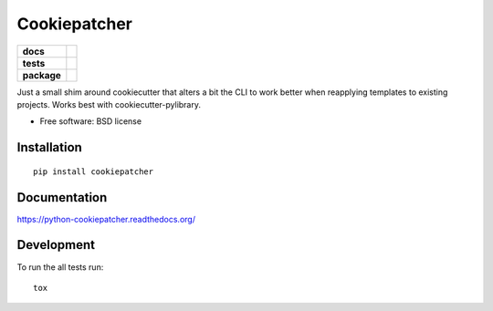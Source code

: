 =============
Cookiepatcher
=============

.. list-table::
    :stub-columns: 1

    * - docs
      - |docs|
    * - tests
      - | |travis| |appveyor| |requires|
        | |coveralls| |codecov|
        | |landscape| |scrutinizer| |codacy| |codeclimate|
    * - package
      - |version| |downloads| |wheel| |supported-versions| |supported-implementations|

.. |docs| image:: https://readthedocs.org/projects/python-cookiepatcher/badge/?style=flat
    :target: https://readthedocs.org/projects/python-cookiepatcher
    :alt: Documentation Status

.. |travis| image:: https://travis-ci.org/ionelmc/python-cookiepatcher.svg?branch=master
    :alt: Travis-CI Build Status
    :target: https://travis-ci.org/ionelmc/python-cookiepatcher

.. |appveyor| image:: https://ci.appveyor.com/api/projects/status/github/ionelmc/python-cookiepatcher?branch=master&svg=true
    :alt: AppVeyor Build Status
    :target: https://ci.appveyor.com/project/ionelmc/python-cookiepatcher

.. |requires| image:: https://requires.io/github/ionelmc/python-cookiepatcher/requirements.svg?branch=master
    :alt: Requirements Status
    :target: https://requires.io/github/ionelmc/python-cookiepatcher/requirements/?branch=master

.. |coveralls| image:: https://coveralls.io/repos/ionelmc/python-cookiepatcher/badge.svg?branch=master&service=github
    :alt: Coverage Status
    :target: https://coveralls.io/r/ionelmc/python-cookiepatcher

.. |codecov| image:: https://codecov.io/github/ionelmc/python-cookiepatcher/coverage.svg?branch=master
    :alt: Coverage Status
    :target: https://codecov.io/github/ionelmc/python-cookiepatcher

.. |landscape| image:: https://landscape.io/github/ionelmc/python-cookiepatcher/master/landscape.svg?style=flat
    :target: https://landscape.io/github/ionelmc/python-cookiepatcher/master
    :alt: Code Quality Status

.. |codacy| image:: https://img.shields.io/codacy/REPLACE_WITH_PROJECT_ID.svg?style=flat
    :target: https://www.codacy.com/app/ionelmc/python-cookiepatcher
    :alt: Codacy Code Quality Status

.. |codeclimate| image:: https://codeclimate.com/github/ionelmc/python-cookiepatcher/badges/gpa.svg
   :target: https://codeclimate.com/github/ionelmc/python-cookiepatcher
   :alt: CodeClimate Quality Status
.. |version| image:: https://img.shields.io/pypi/v/cookiepatcher.svg?style=flat
    :alt: PyPI Package latest release
    :target: https://pypi.python.org/pypi/cookiepatcher

.. |downloads| image:: https://img.shields.io/pypi/dm/cookiepatcher.svg?style=flat
    :alt: PyPI Package monthly downloads
    :target: https://pypi.python.org/pypi/cookiepatcher

.. |wheel| image:: https://img.shields.io/pypi/wheel/cookiepatcher.svg?style=flat
    :alt: PyPI Wheel
    :target: https://pypi.python.org/pypi/cookiepatcher

.. |supported-versions| image:: https://img.shields.io/pypi/pyversions/cookiepatcher.svg?style=flat
    :alt: Supported versions
    :target: https://pypi.python.org/pypi/cookiepatcher

.. |supported-implementations| image:: https://img.shields.io/pypi/implementation/cookiepatcher.svg?style=flat
    :alt: Supported implementations
    :target: https://pypi.python.org/pypi/cookiepatcher

.. |scrutinizer| image:: https://img.shields.io/scrutinizer/g/ionelmc/python-cookiepatcher/master.svg?style=flat
    :alt: Scrutinizer Status
    :target: https://scrutinizer-ci.com/g/ionelmc/python-cookiepatcher/

Just a small shim around cookiecutter that alters a bit the CLI to work better when reapplying templates to existing projects. Works best
with cookiecutter-pylibrary.

* Free software: BSD license

Installation
============

::

    pip install cookiepatcher

Documentation
=============

https://python-cookiepatcher.readthedocs.org/

Development
===========

To run the all tests run::

    tox
